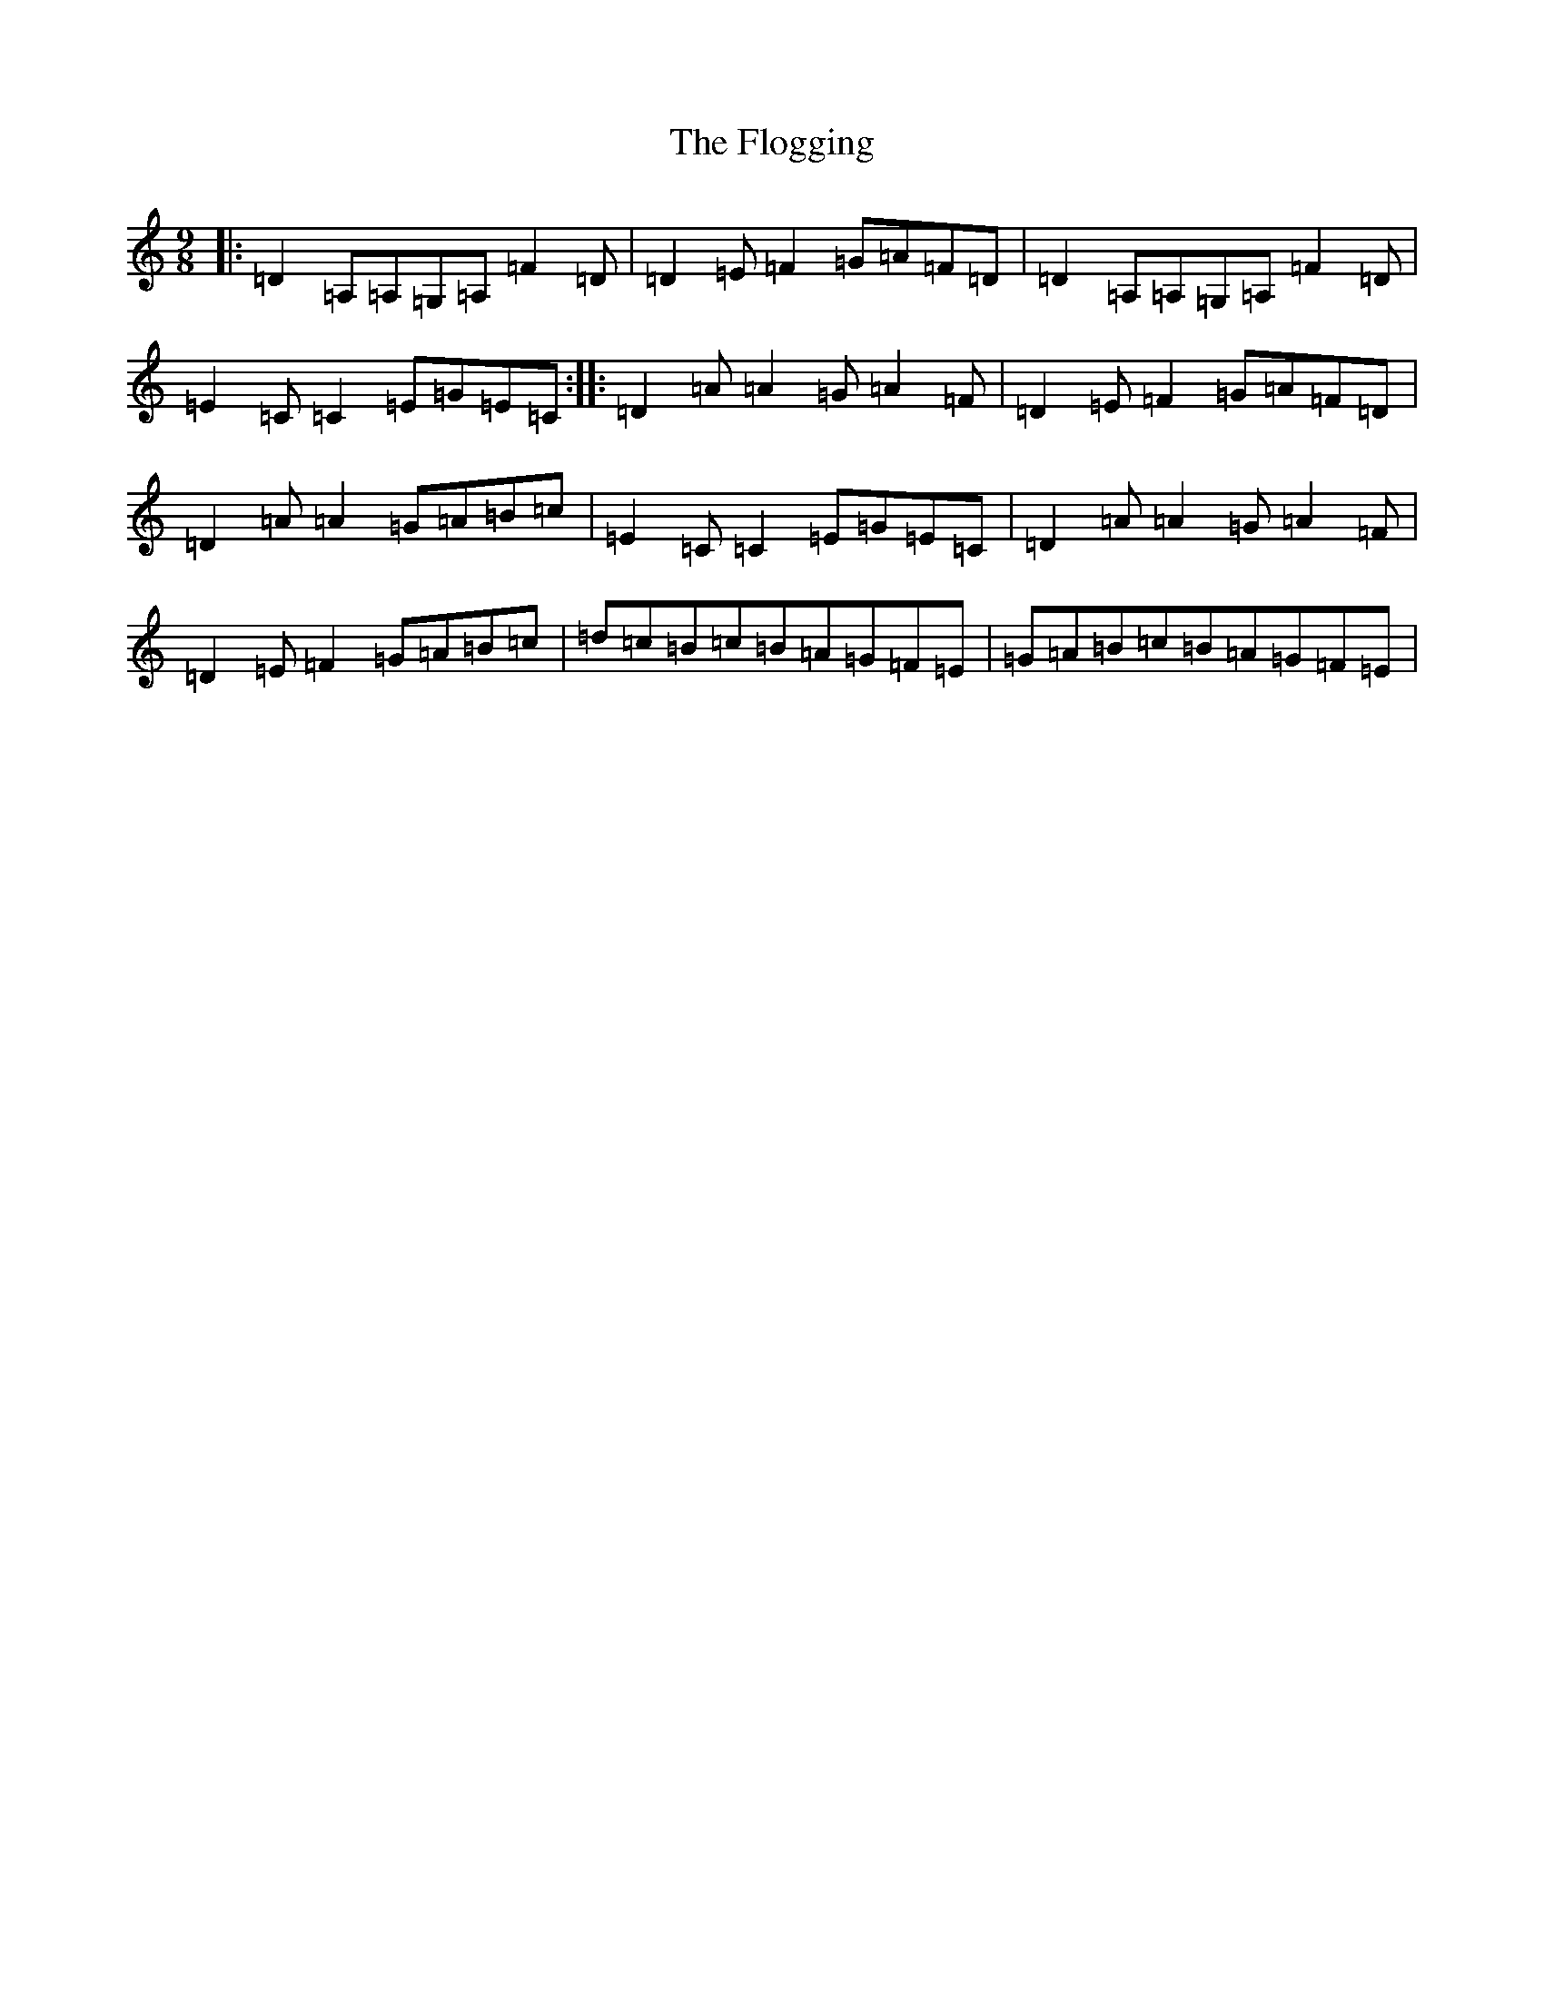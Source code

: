 X: 11851
T: Flogging, The
S: https://thesession.org/tunes/195#setting195
Z: G Major
R: reel
M:9/8
L:1/8
K: C Major
|:=D2=A,=A,=G,=A,=F2=D|=D2=E=F2=G=A=F=D|=D2=A,=A,=G,=A,=F2=D|=E2=C=C2=E=G=E=C:||:=D2=A=A2=G=A2=F|=D2=E=F2=G=A=F=D|=D2=A=A2=G=A=B=c|=E2=C=C2=E=G=E=C|=D2=A=A2=G=A2=F|=D2=E=F2=G=A=B=c|=d=c=B=c=B=A=G=F=E|=G=A=B=c=B=A=G=F=E|